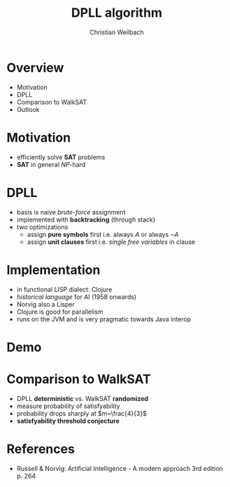 #+Title: DPLL algorithm
#+Author: Christian Weilbach
#+Email: christian@topiq.es

#+OPTIONS: reveal_center:t reveal_progress:t reveal_history:t reveal_control:t
#+OPTIONS: reveal_mathjax:t reveal_rolling_Links:t reveal_keyboard:t reveal_overview:t num:nil
#+OPTIONS: reveal_slide_number:t
# +OPTIONS: reveal_width:1420 reveal_height:1080
#+OPTIONS: toc:nil
#+REVEAL_MARGIN: 0.1
#+REVEAL_MIN_SCALE: 0.6
#+REVEAL_MAX_SCALE: 1.2
#+REVEAL_TRANS: linear
#+REVEAL_THEME: white
#+REVEAL_HLEVEL: 1
#+REVEAL_HEAD_PREAMBLE: <meta name="description" content="geschichte, git-like CRDT">
# +REVEAL_PREAMBLE: Applied to lambda
# +REVEAL_POSTAMBLE: <p> Geoglyphs FP-prototype by C. Weilbach </p>


* Overview
  - Motivation
  - DPLL
  - Comparison to WalkSAT
  - Outlook



* Motivation
  - efficiently solve *SAT* problems
  - *SAT* in general $\textit{NP}$-hard


* DPLL
  - basis is naive /brute-force/ assignment
  - implemented with *backtracking* (through stack)
  - two optimizations
    + assign *pure symbols* first
      i.e. always $A$ or always $\neg A$
    + assign *unit clauses* first
      i.e. /single free variables/ in clause


* Implementation
  - in functional LISP dialect: Clojure
  - /historical language/ for AI (1958 onwards)
  - Norvig also a Lisper
  - Clojure is good for parallelism
  - runs on the JVM and is very pragmatic towards Java interop


* Demo

* Comparison to WalkSAT
  - DPLL *deterministic* vs. WalkSAT *randomized*
  - measure probability of satisfyability
  - probability drops sharply at $m=\frac{4}{3}$
  - *satisfyability threshold conjecture*


* References
  - Russell & Norvig: Artificial Intelligence - A modern approach 3rd
    edition p. 264
